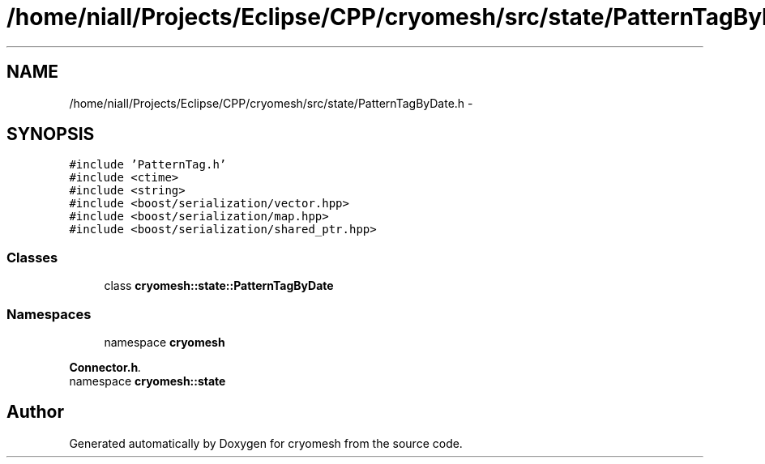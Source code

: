.TH "/home/niall/Projects/Eclipse/CPP/cryomesh/src/state/PatternTagByDate.h" 3 "Thu Jul 7 2011" "cryomesh" \" -*- nroff -*-
.ad l
.nh
.SH NAME
/home/niall/Projects/Eclipse/CPP/cryomesh/src/state/PatternTagByDate.h \- 
.SH SYNOPSIS
.br
.PP
\fC#include 'PatternTag.h'\fP
.br
\fC#include <ctime>\fP
.br
\fC#include <string>\fP
.br
\fC#include <boost/serialization/vector.hpp>\fP
.br
\fC#include <boost/serialization/map.hpp>\fP
.br
\fC#include <boost/serialization/shared_ptr.hpp>\fP
.br

.SS "Classes"

.in +1c
.ti -1c
.RI "class \fBcryomesh::state::PatternTagByDate\fP"
.br
.in -1c
.SS "Namespaces"

.in +1c
.ti -1c
.RI "namespace \fBcryomesh\fP"
.br
.PP

.RI "\fI\fBConnector.h\fP. \fP"
.ti -1c
.RI "namespace \fBcryomesh::state\fP"
.br
.in -1c
.SH "Author"
.PP 
Generated automatically by Doxygen for cryomesh from the source code.
